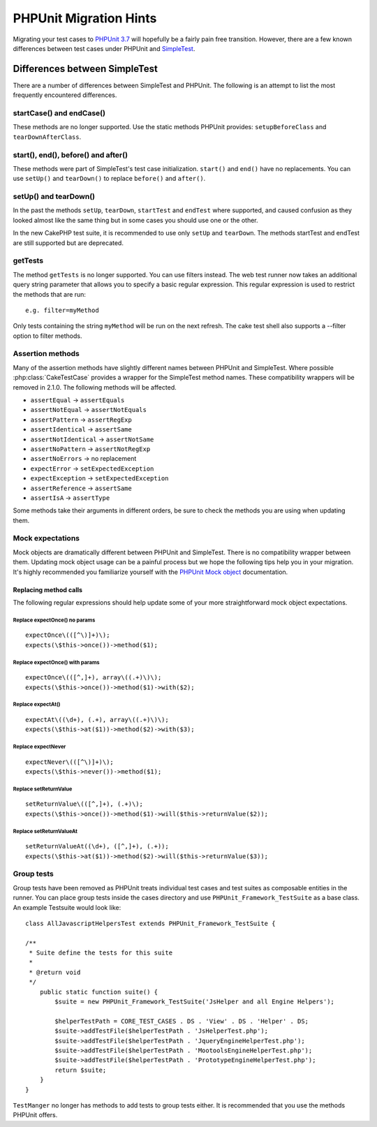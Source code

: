 PHPUnit Migration Hints
#######################

Migrating your test cases to `PHPUnit 3.7 <https://www.phpunit.de/manual/current/en/>`_
will hopefully be a fairly pain free transition. However, there are a few known
differences between test cases under PHPUnit and
`SimpleTest <https://www.simpletest.org/>`_.

Differences between SimpleTest
==============================

There are a number of differences between SimpleTest and PHPUnit. The following
is an attempt to list the most frequently encountered differences.

startCase() and endCase()
-------------------------

These methods are no longer supported. Use the static methods PHPUnit provides:
``setupBeforeClass`` and ``tearDownAfterClass``.

start(), end(), before() and after()
------------------------------------

These methods were part of SimpleTest's test case initialization. ``start()`` and
``end()`` have no replacements. You can use ``setUp()`` and ``tearDown()`` to
replace ``before()`` and ``after()``.

setUp() and tearDown()
----------------------

In the past the methods ``setUp``, ``tearDown``, ``startTest`` and ``endTest``
where supported, and caused confusion as they looked almost like the same thing
but in some cases you should use one or the other.

In the new CakePHP test suite, it is recommended to use only ``setUp`` and
``tearDown``. The methods startTest and endTest are still supported but are
deprecated.

getTests
--------

The method ``getTests`` is no longer supported. You can use filters instead. The
web test runner now takes an additional query string parameter that allows you
to specify a basic regular expression. This regular expression is used to
restrict the methods that are run::

    e.g. filter=myMethod

Only tests containing the string ``myMethod`` will be run on the next refresh.
The cake test shell also supports a --filter option to filter methods.

Assertion methods
-----------------

Many of the assertion methods have slightly different names between PHPUnit and
SimpleTest. Where possible :php:class:`CakeTestCase` provides a wrapper for the
SimpleTest method names. These compatibility wrappers will be removed in 2.1.0.
The following methods will be affected.

* ``assertEqual`` -> ``assertEquals``
* ``assertNotEqual`` -> ``assertNotEquals``
* ``assertPattern`` -> ``assertRegExp``
* ``assertIdentical`` -> ``assertSame``
* ``assertNotIdentical`` -> ``assertNotSame``
* ``assertNoPattern`` -> ``assertNotRegExp``
* ``assertNoErrors`` -> no replacement
* ``expectError`` -> ``setExpectedException``
* ``expectException`` -> ``setExpectedException``
* ``assertReference`` -> ``assertSame``
* ``assertIsA`` -> ``assertType``

Some methods take their arguments in different orders, be sure to check the
methods you are using when updating them.

Mock expectations
-----------------

Mock objects are dramatically different between PHPUnit and SimpleTest. There is
no compatibility wrapper between them. Updating mock object usage can be a
painful process but we hope the following tips help you in your migration. It's
highly recommended you familiarize yourself with the `PHPUnit Mock object <https://www.phpunit.de/manual/current/en/test-doubles.html#test-doubles.mock-objects>`_
documentation.

Replacing method calls
~~~~~~~~~~~~~~~~~~~~~~

The following regular expressions should help update some of your more
straightforward mock object expectations.

Replace expectOnce() no params
^^^^^^^^^^^^^^^^^^^^^^^^^^^^^^

::

    expectOnce\(([^\)]+)\);
    expects(\$this->once())->method($1);

Replace expectOnce() with params
^^^^^^^^^^^^^^^^^^^^^^^^^^^^^^^^

::

    expectOnce\(([^,]+), array\((.+)\)\);
    expects(\$this->once())->method($1)->with($2);

Replace expectAt()
^^^^^^^^^^^^^^^^^^

::

    expectAt\((\d+), (.+), array\((.+)\)\);
    expects(\$this->at($1))->method($2)->with($3);

Replace expectNever
^^^^^^^^^^^^^^^^^^^

::

    expectNever\(([^\)]+)\);
    expects(\$this->never())->method($1);

Replace setReturnValue
^^^^^^^^^^^^^^^^^^^^^^

::

    setReturnValue\(([^,]+), (.+)\);
    expects(\$this->once())->method($1)->will($this->returnValue($2));

Replace setReturnValueAt
^^^^^^^^^^^^^^^^^^^^^^^^

::

    setReturnValueAt((\d+), ([^,]+), (.+));
    expects(\$this->at($1))->method($2)->will($this->returnValue($3));

Group tests
-----------

Group tests have been removed as PHPUnit treats individual test cases and test
suites as composable entities in the runner. You can place group tests inside
the cases directory and use ``PHPUnit_Framework_TestSuite`` as a base class. An
example Testsuite would look like::

    class AllJavascriptHelpersTest extends PHPUnit_Framework_TestSuite {

    /**
     * Suite define the tests for this suite
     *
     * @return void
     */
        public static function suite() {
            $suite = new PHPUnit_Framework_TestSuite('JsHelper and all Engine Helpers');

            $helperTestPath = CORE_TEST_CASES . DS . 'View' . DS . 'Helper' . DS;
            $suite->addTestFile($helperTestPath . 'JsHelperTest.php');
            $suite->addTestFile($helperTestPath . 'JqueryEngineHelperTest.php');
            $suite->addTestFile($helperTestPath . 'MootoolsEngineHelperTest.php');
            $suite->addTestFile($helperTestPath . 'PrototypeEngineHelperTest.php');
            return $suite;
        }
    }

``TestManger`` no longer has methods to add tests to group tests either. It is
recommended that you use the methods PHPUnit offers.


.. meta::
    :title lang=en: PHPUnit Migration Hints
    :keywords lang=en: free transition,vendor directory,static methods,teardown,test cases,pear,dependencies,test case,replacements,phpunit,migration,simpletest,cakephp,discover channel
